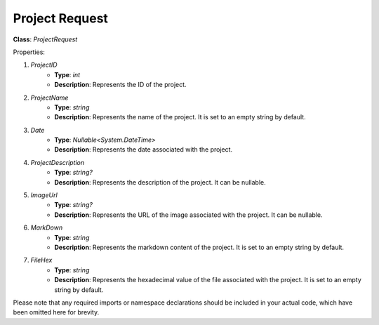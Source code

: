 Project Request
===============

**Class**: `ProjectRequest`

Properties:

1. `ProjectID`
    * **Type**: `int`
    * **Description**: Represents the ID of the project.

2. `ProjectName`
    * **Type**: `string`
    * **Description**: Represents the name of the project. It is set to an empty string by default.

3. `Date`
    * **Type**: `Nullable<System.DateTime>`
    * **Description**: Represents the date associated with the project.

4. `ProjectDescription`
    * **Type**: `string?`
    * **Description**: Represents the description of the project. It can be nullable.

5. `ImageUrl`
    * **Type**: `string?`
    * **Description**: Represents the URL of the image associated with the project. It can be nullable.

6. `MarkDown`
    * **Type**: `string`
    * **Description**: Represents the markdown content of the project. It is set to an empty string by default.

7. `FileHex`
    * **Type**: `string`
    * **Description**: Represents the hexadecimal value of the file associated with the project. It is set to an empty string by default.

Please note that any required imports or namespace declarations should be included in your actual code, which have been omitted here for brevity.
